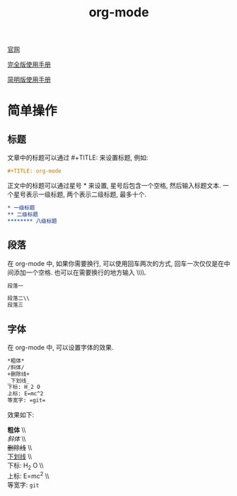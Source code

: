 #+TITLE: org-mode

[[http://orgmode.org][官网]]

[[https://github.com/lsytj0413/learn-note/blob/master/text/org.pdf][完全版使用手册]]

[[https://github.com/lsytj0413/learn-note/blob/master/text/orgguide.pdf][简明版使用手册]]

* 简单操作

** 标题

文章中的标题可以通过 #+TITLE: 来设置标题, 例如:

#+BEGIN_SRC org
#+TITLE: org-mode
#+END_SRC

正文中的标题可以通过星号 * 来设置, 星号后包含一个空格, 然后输入标题文本. 一个星号表示一级标题, 两个表示二级标题, 最多十个.

#+BEGIN_SRC org
* 一级标题
** 二级标题
******** 八级标题
#+END_SRC

** 段落

在 org-mode 中, 如果你需要换行, 可以使用回车两次的方式, 回车一次仅仅是在中间添加一个空格. 也可以在需要换行的地方输入 \\\\.

#+BEGIN_SRC org
段落一

段落二\\
段落三
#+END_SRC

** 字体

在 org-mode 中, 可以设置字体的效果.

#+BEGIN_SRC org
*粗体*
/斜体/
+删除线+
_下划线_
下标: H_2 O
上标: E=mc^2
等宽字: =git=
#+END_SRC

效果如下:

*粗体* \\\\
/斜体/ \\\\
+删除线+ \\\\
_下划线_ \\\\
下标: H_2 O \\\\
上标: E=mc^2 \\\\
等宽字: =git=
